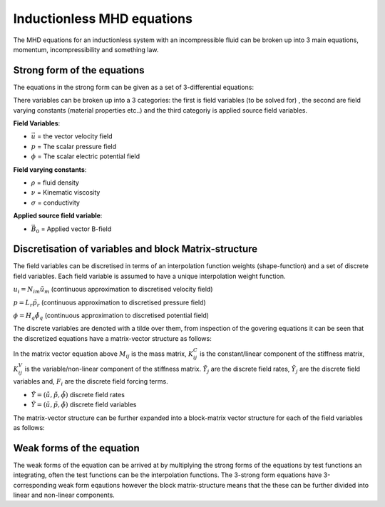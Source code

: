 Inductionless MHD equations
===========================
The MHD equations for an inductionless system with an incompressible fluid can be
broken up into 3 main equations, momentum, incompressibility and something law.

Strong form of the equations
----------------------------
The equations in the strong form can be given as a set of 3-differential equations:

.. math:: \rho \frac{\partial \vec{u}}{\partial t} + \rho \left( \vec{u} \cdot \nabla \right) \vec{u} -\rho \nu \nabla^{2} \vec{u} + \nabla p - \sigma \left(\vec{u} \times \vec{B_{0}} - \nabla \phi \right) \times \vec{B_{0}} = 0
   :label: incompressibility

.. math:: \nabla \cdot \vec{u} = 0
   :label: incompressibility

.. math:: \nabla^{2} \phi - \nabla \cdot \left( \vec{u} \times \vec{B_{0}} \right) = 0
   :label: incompressibility

There variables can be broken up into a 3 categories: the first is field variables (to be solved for)
, the second are field varying constants (material properties etc..) and the third categoriy is applied source field variables.

**Field Variables**:

* :math:`\vec{u}` = the vector velocity field

* :math:`p` = The scalar pressure field

* :math:`\phi` = The scalar electric potential field

**Field varying constants**:

* :math:`\rho` = fluid density

* :math:`\nu` = Kinematic viscosity

* :math:`\sigma` = conductivity

**Applied source field variable**:

* :math:`\vec{B_{0}}` = Applied vector B-field

Discretisation of variables and block Matrix-structure
------------------------------------------------------
The field variables can be discretised in terms of an interpolation function weights
(shape-function) and a set of discrete field variables. Each field variable is
assumed to have a unique interpolation weight function.

:math:`u_{i} = N_{im} \tilde{u}_{m}` (continuous approximation to discretised velocity field)

:math:`p = L_{r} \tilde{p}_{r}` (continuous approximation to discretised pressure field)

:math:`\phi = H_{q} \tilde{\phi}_{q}` (continuous approximation to discretised potential field)

The discrete variables are denoted with a tilde over them, from inspection of the govering equations
it can be seen that the  discretized equations have a matrix-vector structure as
follows:


.. math:: M_{ij} \dot{\tilde{Y}}_{j} + \left( K^{C}_{ij} + K^{V}_{ij} \right) \tilde{Y}_{j} = F_{i}
   :label: matrixvectorstructure


In the matrix vector equation above :math:`M_{ij}` is the mass matrix, :math:`K^{C}_{ij}` is the constant/linear 
component of the stiffness matrix, :math:`K^{V}_{ij}` is the variable/non-linear component of the stiffness matrix.
:math:`\dot{\tilde{Y}}_{j}` are the discrete field rates, :math:`\tilde{Y}_{j}` are the discrete field variables 
and, :math:`F_{i}` are the discrete field forcing terms.

* :math:`\dot{\tilde{Y}} = \left(\dot{\tilde{u}} , \dot{\tilde{p}}, \dot{\tilde{\phi}}  \right)` discrete field rates

* :math:`\tilde{Y} = \left(\tilde{u} , \tilde{p}, \tilde{\phi}  \right)` discrete field variables

The matrix-vector structure can be further expanded into a block-matrix vector structure for each of the field variables
as follows:


.. math:: \begin{pmatrix} M_{11} & 0 & 0 \\ 0 & 0 & 0 \\ 0 & 0 & 0 \end{pmatrix} 
          \begin{pmatrix} \dot{\tilde{u}} \\ \dot{\tilde{p}} \\ \dot{\tilde{\phi}} \end{pmatrix}  +
          \left[
          \begin{pmatrix} K^{C}_{11} & 0 & K^{C}_{13} \\ K^{C}_{21} & 0 & 0 \\ 0 & K^{C}_{32} & 0 \end{pmatrix} +
          \begin{pmatrix} K^{V}_{11} & K^{C}_{12} & 0 \\ 0 & 0 & 0 \\ K^{C}_{31} & 0 & 0 \end{pmatrix}
          \right]
          \begin{pmatrix} \tilde{u} \\ \tilde{p} \\ \tilde{\phi} \end{pmatrix}  =
          \begin{pmatrix} \tilde{f_{1}} \\ \tilde{f_{2}} \\ \tilde{f_{3}} \end{pmatrix}  
   :label: blockmatrixvectorstructure


Weak forms of the equation
---------------------------
The weak forms of the equation can be arrived at by multiplying the strong forms of the equations
by test functions an integrating, often the test functions can be the interpolation functions. The 3-strong form
equations have 3-corresponding weak form eqautions however the block matrix-structure means that the these can be
further divided into linear and non-linear components.



.. autosummary::
   :toctree: generated



   lumache

